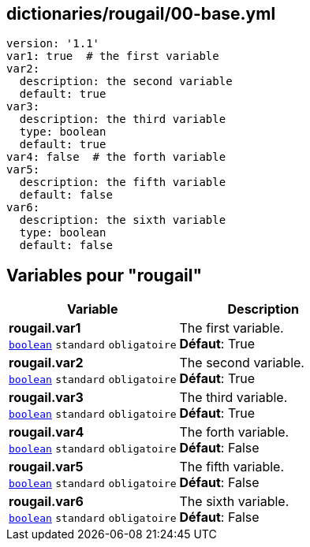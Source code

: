 == dictionaries/rougail/00-base.yml

[,yaml]
----
version: '1.1'
var1: true  # the first variable
var2:
  description: the second variable
  default: true
var3:
  description: the third variable
  type: boolean
  default: true
var4: false  # the forth variable
var5:
  description: the fifth variable
  default: false
var6:
  description: the sixth variable
  type: boolean
  default: false
----
== Variables pour "rougail"

[cols="111a,111a",options="header"]
|====
| Variable                                                                                                      | Description                                                                                                   
| 
**rougail.var1** +
`https://rougail.readthedocs.io/en/latest/variable.html#variables-types[boolean]` `standard` `obligatoire`                                                                                                               | 
The first variable. +
**Défaut**: True                                                                                                               
| 
**rougail.var2** +
`https://rougail.readthedocs.io/en/latest/variable.html#variables-types[boolean]` `standard` `obligatoire`                                                                                                               | 
The second variable. +
**Défaut**: True                                                                                                               
| 
**rougail.var3** +
`https://rougail.readthedocs.io/en/latest/variable.html#variables-types[boolean]` `standard` `obligatoire`                                                                                                               | 
The third variable. +
**Défaut**: True                                                                                                               
| 
**rougail.var4** +
`https://rougail.readthedocs.io/en/latest/variable.html#variables-types[boolean]` `standard` `obligatoire`                                                                                                               | 
The forth variable. +
**Défaut**: False                                                                                                               
| 
**rougail.var5** +
`https://rougail.readthedocs.io/en/latest/variable.html#variables-types[boolean]` `standard` `obligatoire`                                                                                                               | 
The fifth variable. +
**Défaut**: False                                                                                                               
| 
**rougail.var6** +
`https://rougail.readthedocs.io/en/latest/variable.html#variables-types[boolean]` `standard` `obligatoire`                                                                                                               | 
The sixth variable. +
**Défaut**: False                                                                                                               
|====


